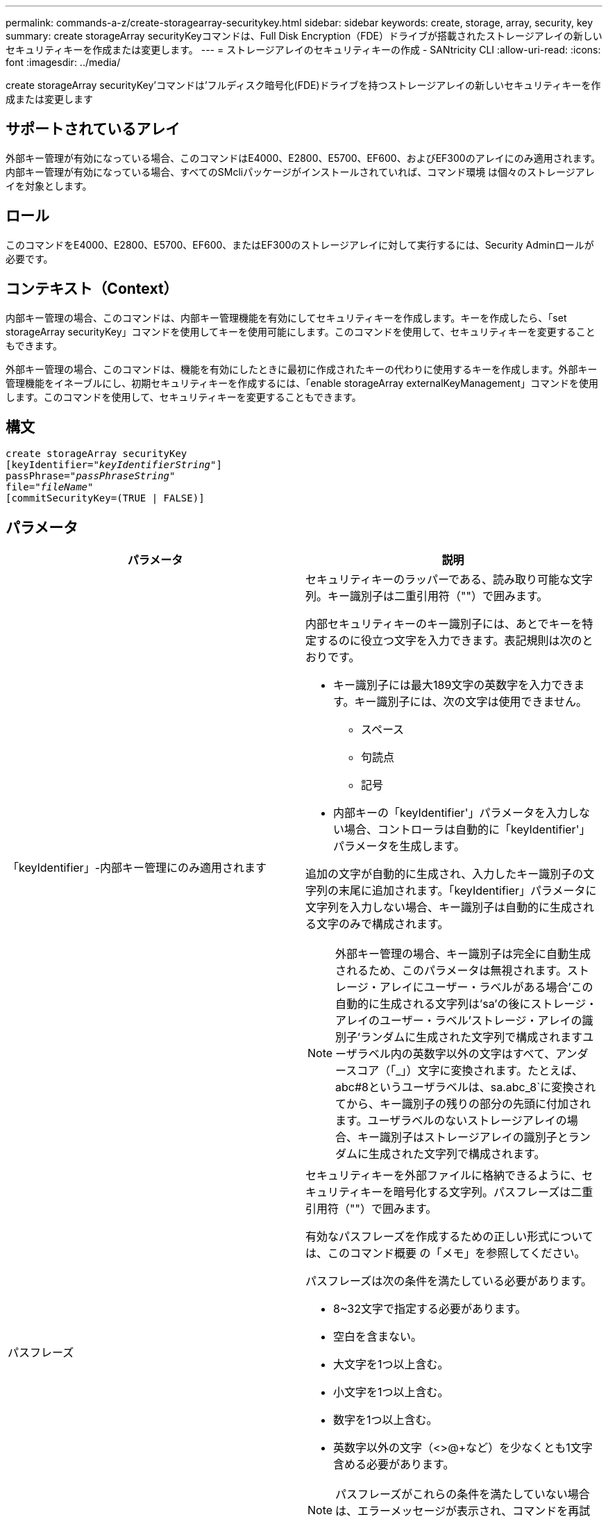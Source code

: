 ---
permalink: commands-a-z/create-storagearray-securitykey.html 
sidebar: sidebar 
keywords: create, storage, array, security, key 
summary: create storageArray securityKeyコマンドは、Full Disk Encryption（FDE）ドライブが搭載されたストレージアレイの新しいセキュリティキーを作成または変更します。 
---
= ストレージアレイのセキュリティキーの作成 - SANtricity CLI
:allow-uri-read: 
:icons: font
:imagesdir: ../media/


[role="lead"]
create storageArray securityKey'コマンドは'フルディスク暗号化(FDE)ドライブを持つストレージアレイの新しいセキュリティキーを作成または変更します



== サポートされているアレイ

外部キー管理が有効になっている場合、このコマンドはE4000、E2800、E5700、EF600、およびEF300のアレイにのみ適用されます。内部キー管理が有効になっている場合、すべてのSMcliパッケージがインストールされていれば、コマンド環境 は個々のストレージアレイを対象とします。



== ロール

このコマンドをE4000、E2800、E5700、EF600、またはEF300のストレージアレイに対して実行するには、Security Adminロールが必要です。



== コンテキスト（Context）

内部キー管理の場合、このコマンドは、内部キー管理機能を有効にしてセキュリティキーを作成します。キーを作成したら、「set storageArray securityKey」コマンドを使用してキーを使用可能にします。このコマンドを使用して、セキュリティキーを変更することもできます。

外部キー管理の場合、このコマンドは、機能を有効にしたときに最初に作成されたキーの代わりに使用するキーを作成します。外部キー管理機能をイネーブルにし、初期セキュリティキーを作成するには、「enable storageArray externalKeyManagement」コマンドを使用します。このコマンドを使用して、セキュリティキーを変更することもできます。



== 構文

[source, cli, subs="+macros"]
----
create storageArray securityKey
[keyIdentifier=pass:quotes[_"keyIdentifierString"_]]
passPhrase=pass:quotes[_"passPhraseString"_
file=_"fileName"_]
[commitSecurityKey=(TRUE | FALSE)]
----


== パラメータ

|===
| パラメータ | 説明 


 a| 
「keyIdentifier」-内部キー管理にのみ適用されます
 a| 
セキュリティキーのラッパーである、読み取り可能な文字列。キー識別子は二重引用符（""）で囲みます。

内部セキュリティキーのキー識別子には、あとでキーを特定するのに役立つ文字を入力できます。表記規則は次のとおりです。

* キー識別子には最大189文字の英数字を入力できます。キー識別子には、次の文字は使用できません。
+
** スペース
** 句読点
** 記号


* 内部キーの「keyIdentifier'」パラメータを入力しない場合、コントローラは自動的に「keyIdentifier'」パラメータを生成します。


追加の文字が自動的に生成され、入力したキー識別子の文字列の末尾に追加されます。「keyIdentifier」パラメータに文字列を入力しない場合、キー識別子は自動的に生成される文字のみで構成されます。

[NOTE]
====
外部キー管理の場合、キー識別子は完全に自動生成されるため、このパラメータは無視されます。ストレージ・アレイにユーザー・ラベルがある場合'この自動的に生成される文字列は'sa'の後にストレージ・アレイのユーザー・ラベル'ストレージ・アレイの識別子'ランダムに生成された文字列で構成されますユーザラベル内の英数字以外の文字はすべて、アンダースコア（「_」）文字に変換されます。たとえば、abc#8というユーザラベルは、sa.abc_8`に変換されてから、キー識別子の残りの部分の先頭に付加されます。ユーザラベルのないストレージアレイの場合、キー識別子はストレージアレイの識別子とランダムに生成された文字列で構成されます。

====


 a| 
パスフレーズ
 a| 
セキュリティキーを外部ファイルに格納できるように、セキュリティキーを暗号化する文字列。パスフレーズは二重引用符（""）で囲みます。

有効なパスフレーズを作成するための正しい形式については、このコマンド概要 の「メモ」を参照してください。

パスフレーズは次の条件を満たしている必要があります。

* 8~32文字で指定する必要があります。
* 空白を含まない。
* 大文字を1つ以上含む。
* 小文字を1つ以上含む。
* 数字を1つ以上含む。
* 英数字以外の文字（<>@+など）を少なくとも1文字含める必要があります。


[NOTE]
====
パスフレーズがこれらの条件を満たしていない場合は、エラーメッセージが表示され、コマンドを再試行するように求められます。

====


 a| 
'file'
 a| 
セキュリティキーの保存先となるファイルパスとファイル名。例：

[listing]
----
file="C:\Program Files\CLI\sup\drivesecurity.slk"
----
[NOTE]
====
ファイル名の拡張子は「.slk」でなければなりません。

====
ファイルのパスと名前は二重引用符（""）で囲みます。



 a| 
commitSecurityKey -内部キー管理にのみ適用されます
 a| 
このパラメータは、すべてのFDEドライブのストレージアレイ、およびコントローラに対してセキュリティキーをコミットします。セキュリティキーがコミットされたあとに、ストレージアレイ内のセキュリティが有効なドライブ上のデータにアクセスするには、キーが必要です。データはキーを使用した場合にのみ読み取りまたは変更できます。また、データを使用不可にするか、ドライブを完全に消去する場合を除き、セキュアでないモードでドライブを使用することはできません。

デフォルト値はFALSEです。このパラメータがFALSEに設定されている場合は、別の「set storageArray securityKey」コマンドを送信して、ストレージアレイにセキュリティキーをコミットします。

|===


== 最小ファームウェアレベル

7.40で、内部キー管理が導入されました

8.40で、外部キー管理用に導入されました
